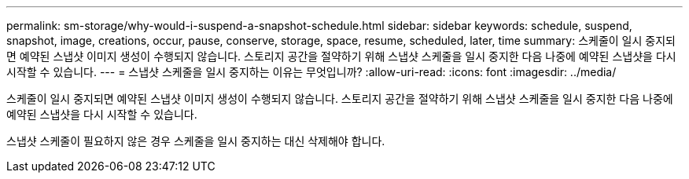 ---
permalink: sm-storage/why-would-i-suspend-a-snapshot-schedule.html 
sidebar: sidebar 
keywords: schedule, suspend, snapshot, image, creations, occur, pause, conserve, storage, space, resume, scheduled, later, time 
summary: 스케줄이 일시 중지되면 예약된 스냅샷 이미지 생성이 수행되지 않습니다. 스토리지 공간을 절약하기 위해 스냅샷 스케줄을 일시 중지한 다음 나중에 예약된 스냅샷을 다시 시작할 수 있습니다. 
---
= 스냅샷 스케줄을 일시 중지하는 이유는 무엇입니까?
:allow-uri-read: 
:icons: font
:imagesdir: ../media/


[role="lead"]
스케줄이 일시 중지되면 예약된 스냅샷 이미지 생성이 수행되지 않습니다. 스토리지 공간을 절약하기 위해 스냅샷 스케줄을 일시 중지한 다음 나중에 예약된 스냅샷을 다시 시작할 수 있습니다.

스냅샷 스케줄이 필요하지 않은 경우 스케줄을 일시 중지하는 대신 삭제해야 합니다.
